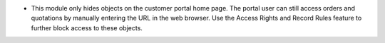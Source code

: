 * This module only hides objects on the customer portal home page. The portal user can still access orders and quotations by manually entering the URL in the web browser. Use the Access Rights and Record Rules feature to further block access to these objects.
